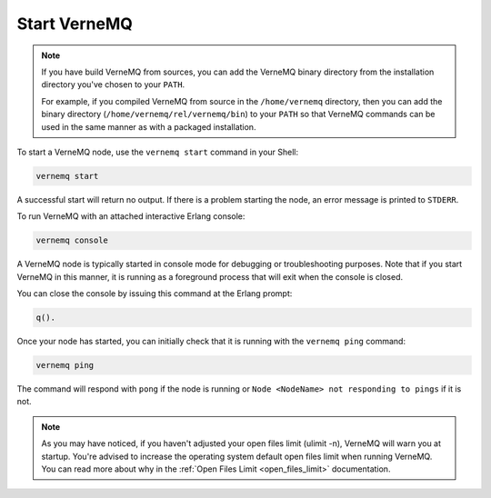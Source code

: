 .. _start_vernemq:

Start VerneMQ
-------------

.. note::

    If you have build VerneMQ from sources, you can add the VerneMQ binary directory from the installation directory you've chosen to your ``PATH``.
    
    For example, if you compiled VerneMQ from source in the ``/home/vernemq`` directory, then you can add the binary directory (``/home/vernemq/rel/vernemq/bin``) to your ``PATH`` so that VerneMQ commands can be used in the same manner as with a packaged installation.

To start a VerneMQ node, use the ``vernemq start`` command in your Shell:

.. code-block:: sh

    vernemq start

A successful start will return no output. If there is a problem starting the node, an error message is printed to ``STDERR``.

To run VerneMQ with an attached interactive Erlang console:

.. code-block:: sh

    vernemq console

A VerneMQ node is typically started in console mode for debugging or troubleshooting purposes. Note that if you start VerneMQ in this manner, it is running as a foreground process that will exit when the console is closed.

You can close the console by issuing this command at the Erlang prompt:

.. code-block:: sh

    q().

Once your node has started, you can initially check that it is running with the ``vernemq ping`` command:

.. code-block:: sh

    vernemq ping

The command will respond with ``pong`` if the node is running or ``Node <NodeName> not responding to pings`` if it is not.

.. note:: 
    
    As you may have noticed, if you haven't adjusted your open files limit (ulimit -n), VerneMQ will warn you at startup. You're advised to increase the operating system default open files limit when running VerneMQ. You can read more about why in the :ref:`Open Files Limit <open_files_limit>` documentation. 
